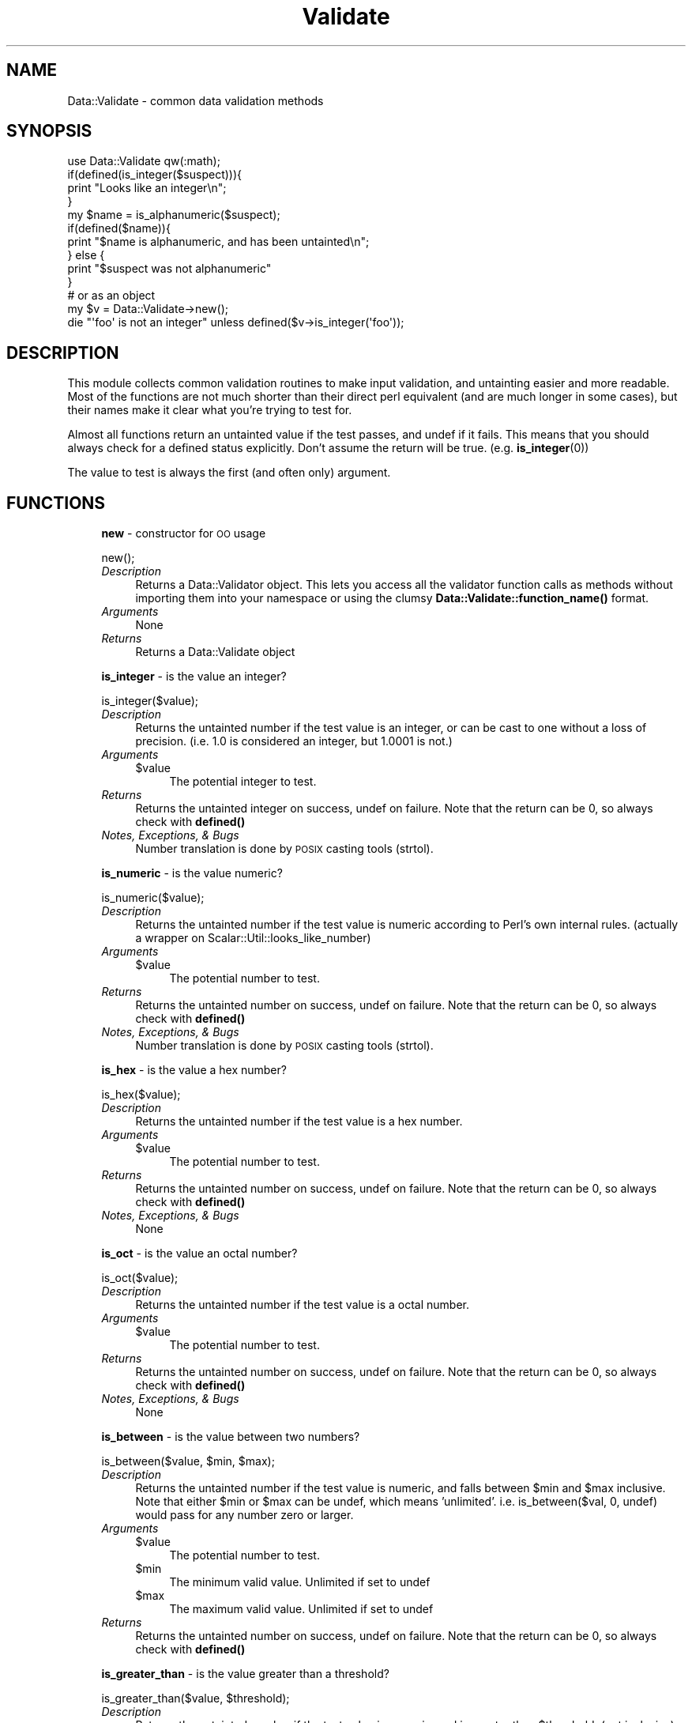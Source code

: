 .\" Automatically generated by Pod::Man 4.14 (Pod::Simple 3.40)
.\"
.\" Standard preamble:
.\" ========================================================================
.de Sp \" Vertical space (when we can't use .PP)
.if t .sp .5v
.if n .sp
..
.de Vb \" Begin verbatim text
.ft CW
.nf
.ne \\$1
..
.de Ve \" End verbatim text
.ft R
.fi
..
.\" Set up some character translations and predefined strings.  \*(-- will
.\" give an unbreakable dash, \*(PI will give pi, \*(L" will give a left
.\" double quote, and \*(R" will give a right double quote.  \*(C+ will
.\" give a nicer C++.  Capital omega is used to do unbreakable dashes and
.\" therefore won't be available.  \*(C` and \*(C' expand to `' in nroff,
.\" nothing in troff, for use with C<>.
.tr \(*W-
.ds C+ C\v'-.1v'\h'-1p'\s-2+\h'-1p'+\s0\v'.1v'\h'-1p'
.ie n \{\
.    ds -- \(*W-
.    ds PI pi
.    if (\n(.H=4u)&(1m=24u) .ds -- \(*W\h'-12u'\(*W\h'-12u'-\" diablo 10 pitch
.    if (\n(.H=4u)&(1m=20u) .ds -- \(*W\h'-12u'\(*W\h'-8u'-\"  diablo 12 pitch
.    ds L" ""
.    ds R" ""
.    ds C` ""
.    ds C' ""
'br\}
.el\{\
.    ds -- \|\(em\|
.    ds PI \(*p
.    ds L" ``
.    ds R" ''
.    ds C`
.    ds C'
'br\}
.\"
.\" Escape single quotes in literal strings from groff's Unicode transform.
.ie \n(.g .ds Aq \(aq
.el       .ds Aq '
.\"
.\" If the F register is >0, we'll generate index entries on stderr for
.\" titles (.TH), headers (.SH), subsections (.SS), items (.Ip), and index
.\" entries marked with X<> in POD.  Of course, you'll have to process the
.\" output yourself in some meaningful fashion.
.\"
.\" Avoid warning from groff about undefined register 'F'.
.de IX
..
.nr rF 0
.if \n(.g .if rF .nr rF 1
.if (\n(rF:(\n(.g==0)) \{\
.    if \nF \{\
.        de IX
.        tm Index:\\$1\t\\n%\t"\\$2"
..
.        if !\nF==2 \{\
.            nr % 0
.            nr F 2
.        \}
.    \}
.\}
.rr rF
.\" ========================================================================
.\"
.IX Title "Validate 3"
.TH Validate 3 "2014-07-26" "perl v5.32.0" "User Contributed Perl Documentation"
.\" For nroff, turn off justification.  Always turn off hyphenation; it makes
.\" way too many mistakes in technical documents.
.if n .ad l
.nh
.SH "NAME"
Data::Validate \- common data validation methods
.SH "SYNOPSIS"
.IX Header "SYNOPSIS"
.Vb 1
\&  use Data::Validate qw(:math);
\&  
\&  if(defined(is_integer($suspect))){
\&        print "Looks like an integer\en";
\&  }
\&  
\&  my $name = is_alphanumeric($suspect);
\&  if(defined($name)){
\&        print "$name is alphanumeric, and has been untainted\en";
\&  } else {
\&        print "$suspect was not alphanumeric"
\&  }
\&  
\&  # or as an object
\&  my $v = Data::Validate\->new();
\&  
\&  die "\*(Aqfoo\*(Aq is not an integer" unless defined($v\->is_integer(\*(Aqfoo\*(Aq));
.Ve
.SH "DESCRIPTION"
.IX Header "DESCRIPTION"
This module collects common validation routines to make input validation,
and untainting easier and more readable.  Most of the functions are not much
shorter than their direct perl equivalent (and are much longer in some cases),
but their names make it clear what you're trying to test for.
.PP
Almost all functions return an untainted value if the test passes, and undef if
it fails.  This means that you should always check for a defined status explicitly.
Don't assume the return will be true. (e.g. \fBis_integer\fR\|(0))
.PP
The value to test is always the first (and often only) argument.
.SH "FUNCTIONS"
.IX Header "FUNCTIONS"
.RS 4
\&\fBnew\fR \- constructor for \s-1OO\s0 usage
.Sp
.Vb 1
\&  new();
.Ve
.IP "\fIDescription\fR" 4
.IX Item "Description"
Returns a Data::Validator object.  This lets you access all the validator function
calls as methods without importing them into your namespace or using the clumsy
\&\fBData::Validate::function_name()\fR format.
.IP "\fIArguments\fR" 4
.IX Item "Arguments"
None
.IP "\fIReturns\fR" 4
.IX Item "Returns"
Returns a Data::Validate object
.RE
.RS 4
.Sp
\&\fBis_integer\fR \- is the value an integer?
.Sp
.Vb 1
\&  is_integer($value);
.Ve
.IP "\fIDescription\fR" 4
.IX Item "Description"
Returns the untainted number if the test value is an integer, or can be cast to
one without a loss of precision.  (i.e. 1.0 is considered an integer, but 1.0001 is not.)
.IP "\fIArguments\fR" 4
.IX Item "Arguments"
.RS 4
.PD 0
.ie n .IP "$value" 4
.el .IP "\f(CW$value\fR" 4
.IX Item "$value"
.PD
The potential integer to test.
.RE
.RS 4
.RE
.IP "\fIReturns\fR" 4
.IX Item "Returns"
Returns the untainted integer on success, undef on failure.  Note that the return
can be 0, so always check with \fBdefined()\fR
.IP "\fINotes, Exceptions, & Bugs\fR" 4
.IX Item "Notes, Exceptions, & Bugs"
Number translation is done by \s-1POSIX\s0 casting tools (strtol).
.RE
.RS 4
.Sp
\&\fBis_numeric\fR \- is the value numeric?
.Sp
.Vb 1
\&  is_numeric($value);
.Ve
.IP "\fIDescription\fR" 4
.IX Item "Description"
Returns the untainted number if the test value is numeric according to
Perl's own internal rules.  (actually a wrapper on Scalar::Util::looks_like_number)
.IP "\fIArguments\fR" 4
.IX Item "Arguments"
.RS 4
.PD 0
.ie n .IP "$value" 4
.el .IP "\f(CW$value\fR" 4
.IX Item "$value"
.PD
The potential number to test.
.RE
.RS 4
.RE
.IP "\fIReturns\fR" 4
.IX Item "Returns"
Returns the untainted number on success, undef on failure.  Note that the return
can be 0, so always check with \fBdefined()\fR
.IP "\fINotes, Exceptions, & Bugs\fR" 4
.IX Item "Notes, Exceptions, & Bugs"
Number translation is done by \s-1POSIX\s0 casting tools (strtol).
.RE
.RS 4
.Sp
\&\fBis_hex\fR \- is the value a hex number?
.Sp
.Vb 1
\&  is_hex($value);
.Ve
.IP "\fIDescription\fR" 4
.IX Item "Description"
Returns the untainted number if the test value is a hex number.
.IP "\fIArguments\fR" 4
.IX Item "Arguments"
.RS 4
.PD 0
.ie n .IP "$value" 4
.el .IP "\f(CW$value\fR" 4
.IX Item "$value"
.PD
The potential number to test.
.RE
.RS 4
.RE
.IP "\fIReturns\fR" 4
.IX Item "Returns"
Returns the untainted number on success, undef on failure.  Note that the return
can be 0, so always check with \fBdefined()\fR
.IP "\fINotes, Exceptions, & Bugs\fR" 4
.IX Item "Notes, Exceptions, & Bugs"
None
.RE
.RS 4
.Sp
\&\fBis_oct\fR \- is the value an octal number?
.Sp
.Vb 1
\&  is_oct($value);
.Ve
.IP "\fIDescription\fR" 4
.IX Item "Description"
Returns the untainted number if the test value is a octal number.
.IP "\fIArguments\fR" 4
.IX Item "Arguments"
.RS 4
.PD 0
.ie n .IP "$value" 4
.el .IP "\f(CW$value\fR" 4
.IX Item "$value"
.PD
The potential number to test.
.RE
.RS 4
.RE
.IP "\fIReturns\fR" 4
.IX Item "Returns"
Returns the untainted number on success, undef on failure.  Note that the return
can be 0, so always check with \fBdefined()\fR
.IP "\fINotes, Exceptions, & Bugs\fR" 4
.IX Item "Notes, Exceptions, & Bugs"
None
.RE
.RS 4
.Sp
\&\fBis_between\fR \- is the value between two numbers?
.Sp
.Vb 1
\&  is_between($value, $min, $max);
.Ve
.IP "\fIDescription\fR" 4
.IX Item "Description"
Returns the untainted number if the test value is numeric, and falls between
\&\f(CW$min\fR and \f(CW$max\fR inclusive.  Note that either \f(CW$min\fR or \f(CW$max\fR can be undef, which 
means 'unlimited'.  i.e. is_between($val, 0, undef) would pass for any number
zero or larger.
.IP "\fIArguments\fR" 4
.IX Item "Arguments"
.RS 4
.PD 0
.ie n .IP "$value" 4
.el .IP "\f(CW$value\fR" 4
.IX Item "$value"
.PD
The potential number to test.
.ie n .IP "$min" 4
.el .IP "\f(CW$min\fR" 4
.IX Item "$min"
The minimum valid value.  Unlimited if set to undef
.ie n .IP "$max" 4
.el .IP "\f(CW$max\fR" 4
.IX Item "$max"
The maximum valid value.  Unlimited if set to undef
.RE
.RS 4
.RE
.IP "\fIReturns\fR" 4
.IX Item "Returns"
Returns the untainted number on success, undef on failure.  Note that the return
can be 0, so always check with \fBdefined()\fR
.RE
.RS 4
.Sp
\&\fBis_greater_than\fR \- is the value greater than a threshold?
.Sp
.Vb 1
\&  is_greater_than($value, $threshold);
.Ve
.IP "\fIDescription\fR" 4
.IX Item "Description"
Returns the untainted number if the test value is numeric, and is greater than
\&\f(CW$threshold\fR. (not inclusive)
.IP "\fIArguments\fR" 4
.IX Item "Arguments"
.RS 4
.PD 0
.ie n .IP "$value" 4
.el .IP "\f(CW$value\fR" 4
.IX Item "$value"
.PD
The potential number to test.
.ie n .IP "$threshold" 4
.el .IP "\f(CW$threshold\fR" 4
.IX Item "$threshold"
The minimum value (non-inclusive)
.RE
.RS 4
.RE
.IP "\fIReturns\fR" 4
.IX Item "Returns"
Returns the untainted number on success, undef on failure.  Note that the return
can be 0, so always check with \fBdefined()\fR
.RE
.RS 4
.Sp
\&\fBis_less_than\fR \- is the value less than a threshold?
.Sp
.Vb 1
\&  is_less_than($value, $threshold);
.Ve
.IP "\fIDescription\fR" 4
.IX Item "Description"
Returns the untainted number if the test value is numeric, and is less than
\&\f(CW$threshold\fR. (not inclusive)
.IP "\fIArguments\fR" 4
.IX Item "Arguments"
.RS 4
.PD 0
.ie n .IP "$value" 4
.el .IP "\f(CW$value\fR" 4
.IX Item "$value"
.PD
The potential number to test.
.ie n .IP "$threshold" 4
.el .IP "\f(CW$threshold\fR" 4
.IX Item "$threshold"
The maximum value (non-inclusive)
.RE
.RS 4
.RE
.IP "\fIReturns\fR" 4
.IX Item "Returns"
Returns the untainted number on success, undef on failure.  Note that the return
can be 0, so always check with \fBdefined()\fR
.RE
.RS 4
.Sp
\&\fBis_equal_to\fR \- do a string/number neutral ==
.Sp
.Vb 1
\&  is_equal_to($value, $target);
.Ve
.IP "\fIDescription\fR" 4
.IX Item "Description"
Returns the target if \f(CW$value\fR is equal to it.  Does a math comparison if
both \f(CW$value\fR and \f(CW$target\fR are numeric, or a string comparison otherwise. 
Both the \f(CW$value\fR and \f(CW$target\fR must be defined to get a true return.  (i.e.
undef != undef)
.IP "\fIArguments\fR" 4
.IX Item "Arguments"
.RS 4
.PD 0
.ie n .IP "$value" 4
.el .IP "\f(CW$value\fR" 4
.IX Item "$value"
.PD
The  value to test.
.ie n .IP "$target" 4
.el .IP "\f(CW$target\fR" 4
.IX Item "$target"
The value to test against
.RE
.RS 4
.RE
.IP "\fIReturns\fR" 4
.IX Item "Returns"
Unlike most validator routines, this one does not necessarily untaint its return value,
it just returns \f(CW$target\fR.  This has the effect of untainting if the target is a constant or
other clean value.  (i.e. is_equal_to($bar, 'foo')).  Note that the return
can be 0, so always check with \fBdefined()\fR
.RE
.RS 4
.Sp
\&\fBis_even\fR \- is a number even?
.Sp
.Vb 1
\&  is_even($value);
.Ve
.IP "\fIDescription\fR" 4
.IX Item "Description"
Returns the untainted \f(CW$value\fR if it's numeric, an integer, and even.
.IP "\fIArguments\fR" 4
.IX Item "Arguments"
.RS 4
.PD 0
.ie n .IP "$value" 4
.el .IP "\f(CW$value\fR" 4
.IX Item "$value"
.PD
The  value to test.
.RE
.RS 4
.RE
.IP "\fIReturns\fR" 4
.IX Item "Returns"
Returns \f(CW$value\fR (untainted). Note that the return can be 0, so always
check with \fBdefined()\fR.
.RE
.RS 4
.Sp
\&\fBis_odd\fR \- is a number odd?
.Sp
.Vb 1
\&  is_odd($value);
.Ve
.IP "\fIDescription\fR" 4
.IX Item "Description"
Returns the untainted \f(CW$value\fR if it's numeric, an integer, and odd.
.IP "\fIArguments\fR" 4
.IX Item "Arguments"
.RS 4
.PD 0
.ie n .IP "$value" 4
.el .IP "\f(CW$value\fR" 4
.IX Item "$value"
.PD
The value to test.
.RE
.RS 4
.RE
.IP "\fIReturns\fR" 4
.IX Item "Returns"
Returns \f(CW$value\fR (untainted). Note that the return can be 0, so always
check with \fBdefined()\fR.
.RE
.RS 4
.Sp
\&\fBis_alphanumeric\fR \- does it only contain letters and numbers?
.Sp
.Vb 1
\&  is_alphanumeric($value);
.Ve
.IP "\fIDescription\fR" 4
.IX Item "Description"
Returns the untainted \f(CW$value\fR if it is defined and only contains letters (upper
or lower case) and numbers.  Also allows an empty string \- ''.
.IP "\fIArguments\fR" 4
.IX Item "Arguments"
.RS 4
.PD 0
.ie n .IP "$value" 4
.el .IP "\f(CW$value\fR" 4
.IX Item "$value"
.PD
The value to test.
.RE
.RS 4
.RE
.IP "\fIReturns\fR" 4
.IX Item "Returns"
Returns \f(CW$value\fR (untainted). Note that the return can be 0, so always
check with \fBdefined()\fR.
.RE
.RS 4
.Sp
\&\fBis_printable\fR \- does it only contain printable characters?
.Sp
.Vb 1
\&  is_alphanumeric($value);
.Ve
.IP "\fIDescription\fR" 4
.IX Item "Description"
Returns the untainted \f(CW$value\fR if it is defined and only contains printable characters
as defined by the composite \s-1POSIX\s0 character class [[:print:][:space:]].  Also allows an empty string \- ''.
.IP "\fIArguments\fR" 4
.IX Item "Arguments"
.RS 4
.PD 0
.ie n .IP "$value" 4
.el .IP "\f(CW$value\fR" 4
.IX Item "$value"
.PD
The value to test.
.RE
.RS 4
.RE
.IP "\fIReturns\fR" 4
.IX Item "Returns"
Returns \f(CW$value\fR (untainted). Note that the return can be 0, so always
check with \fBdefined()\fR.
.RE
.RS 4
.Sp
\&\fBlength_is_between\fR \- is the string length between two limits?
.Sp
.Vb 1
\&  length_is_between($value, $min, $max);
.Ve
.IP "\fIDescription\fR" 4
.IX Item "Description"
Returns \f(CW$value\fR if it is defined and its length
is between \f(CW$min\fR and \f(CW$max\fR inclusive.  Note that this function does not
untaint the value.
.Sp
If either \f(CW$min\fR or \f(CW$max\fR are undefined they are treated as no-limit.
.IP "\fIArguments\fR" 4
.IX Item "Arguments"
.RS 4
.PD 0
.ie n .IP "$value" 4
.el .IP "\f(CW$value\fR" 4
.IX Item "$value"
.PD
The value to test.
.ie n .IP "$min" 4
.el .IP "\f(CW$min\fR" 4
.IX Item "$min"
The minimum length of the string (inclusive).
.ie n .IP "$max" 4
.el .IP "\f(CW$max\fR" 4
.IX Item "$max"
The maximum length of the string (inclusive).
.RE
.RS 4
.RE
.IP "\fIReturns\fR" 4
.IX Item "Returns"
Returns \f(CW$value\fR.  Note that the return can be 0, so always check with
\&\fBdefined()\fR.  The value is not automatically untainted.
.RE
.RS 4
.RE
.SH "AUTHOR"
.IX Header "AUTHOR"
Richard Sonnen <\fIsonnen@richardsonnen.com\fR>.
.SH "COPYRIGHT"
.IX Header "COPYRIGHT"
Copyright (c) 2004 Richard Sonnen. All rights reserved.
.PP
This program is free software; you can redistribute it and/or modify
it under the same terms as Perl itself.
.SH "POD ERRORS"
.IX Header "POD ERRORS"
Hey! \fBThe above document had some coding errors, which are explained below:\fR
.IP "Around line 89:" 4
.IX Item "Around line 89:"
You can't have =items (as at line 97) unless the first thing after the =over is an =item
